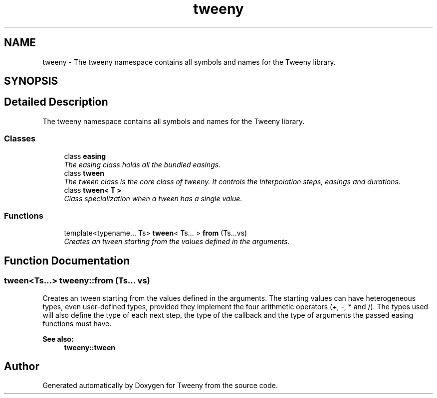 .TH "tweeny" 3 "Mon Jul 18 2016" "Version 1.0.0" "Tweeny" \" -*- nroff -*-
.ad l
.nh
.SH NAME
tweeny \- The tweeny namespace contains all symbols and names for the Tweeny library\&.  

.SH SYNOPSIS
.br
.PP
.SH "Detailed Description"
.PP 
The tweeny namespace contains all symbols and names for the Tweeny library\&. 
.SS "Classes"

.in +1c
.ti -1c
.RI "class \fBeasing\fP"
.br
.RI "\fIThe easing class holds all the bundled easings\&. \fP"
.ti -1c
.RI "class \fBtween\fP"
.br
.RI "\fIThe tween class is the core class of tweeny\&. It controls the interpolation steps, easings and durations\&. \fP"
.ti -1c
.RI "class \fBtween< T >\fP"
.br
.RI "\fIClass specialization when a tween has a single value\&. \fP"
.in -1c
.SS "Functions"

.in +1c
.ti -1c
.RI "template<typename\&.\&.\&. Ts> \fBtween\fP< Ts\&.\&.\&. > \fBfrom\fP (Ts\&.\&.\&.vs)"
.br
.RI "\fICreates an tween starting from the values defined in the arguments\&. \fP"
.in -1c
.SH "Function Documentation"
.PP 
.SS "\fBtween\fP<Ts\&.\&.\&.> tweeny::from (Ts\&.\&.\&. vs)"

.PP
Creates an tween starting from the values defined in the arguments\&. The starting values can have heterogeneous types, even user-defined types, provided they implement the four arithmetic operators (+, -, * and /)\&. The types used will also define the type of each next step, the type of the callback and the type of arguments the passed easing functions must have\&.
.PP
\fBSee also:\fP
.RS 4
\fBtweeny::tween\fP 
.RE
.PP

.SH "Author"
.PP 
Generated automatically by Doxygen for Tweeny from the source code\&.
